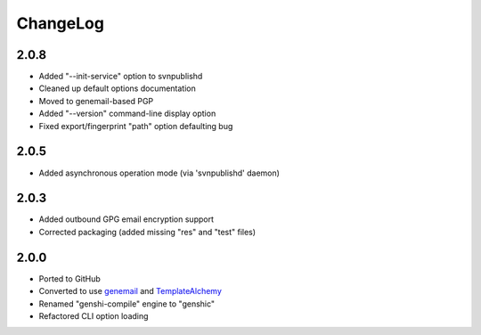 =========
ChangeLog
=========


2.0.8
=====

* Added "--init-service" option to svnpublishd
* Cleaned up default options documentation
* Moved to genemail-based PGP
* Added "--version" command-line display option
* Fixed export/fingerprint "path" option defaulting bug


2.0.5
=====

* Added asynchronous operation mode (via 'svnpublishd' daemon)


2.0.3
=====

* Added outbound GPG email encryption support
* Corrected packaging (added missing "res" and "test" files)


2.0.0
=====

* Ported to GitHub
* Converted to use genemail_ and TemplateAlchemy_
* Renamed "genshi-compile" engine to "genshic"
* Refactored CLI option loading


.. _genemail: https://pypi.python.org/pypi/genemail
.. _TemplateAlchemy: https://pypi.python.org/pypi/TemplateAlchemy
